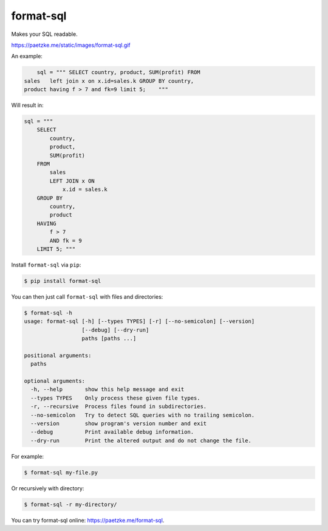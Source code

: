 format-sql
==========

.. image:: https://travis-ci.org/paetzke/format-sql.svg?branch=master
  :target: https://travis-ci.org/paetzke/format-sql
.. image:: https://coveralls.io/repos/paetzke/format-sql/badge.png?branch=master
  :target: https://coveralls.io/r/paetzke/format-sql?branch=master
.. image:: https://pypip.in/v/format-sql/badge.png
  :target: https://pypi.python.org/pypi/format-sql/

Makes your SQL readable.

`https://paetzke.me/static/images/format-sql.gif <https://paetzke.me/static/images/format-sql.gif>`_

An example:

.. code:: python

        sql = """ SELECT country, product, SUM(profit) FROM
    sales   left join x on x.id=sales.k GROUP BY country,
    product having f > 7 and fk=9 limit 5;    """

Will result in:

.. code:: python

        sql = """
            SELECT
                country,
                product,
                SUM(profit)
            FROM
                sales
                LEFT JOIN x ON
                    x.id = sales.k
            GROUP BY
                country,
                product
            HAVING
                f > 7
                AND fk = 9
            LIMIT 5; """

Install ``format-sql`` via ``pip``:

.. code:: bash

    $ pip install format-sql

You can then just call ``format-sql`` with files and directories:

.. code:: bash

    $ format-sql -h
    usage: format-sql [-h] [--types TYPES] [-r] [--no-semicolon] [--version]
                      [--debug] [--dry-run]
                      paths [paths ...]
    
    positional arguments:
      paths
    
    optional arguments:
      -h, --help       show this help message and exit
      --types TYPES    Only process these given file types.
      -r, --recursive  Process files found in subdirectories.
      --no-semicolon   Try to detect SQL queries with no trailing semicolon.
      --version        show program's version number and exit
      --debug          Print available debug information.
      --dry-run        Print the altered output and do not change the file.

For example:

.. code:: bash

    $ format-sql my-file.py

Or recursively with directory:

.. code:: bash

    $ format-sql -r my-directory/

You can try format-sql online: `https://paetzke.me/format-sql <https://paetzke.me/format-sql>`_.

